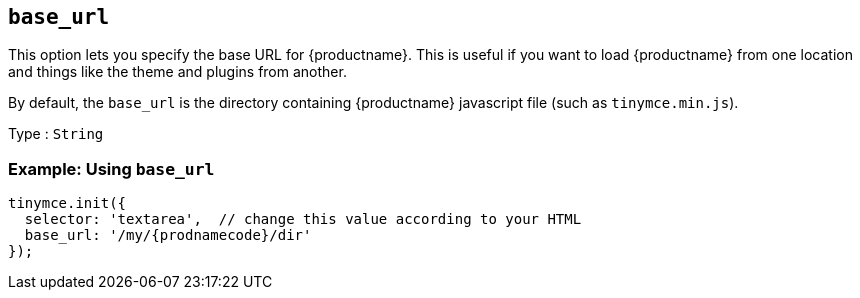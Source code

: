 [[base_url]]
== `+base_url+`

This option lets you specify the base URL for {productname}. This is useful if you want to load {productname} from one location and things like the theme and plugins from another.

By default, the `+base_url+` is the directory containing {productname} javascript file (such as `+tinymce.min.js+`).

Type : `+String+`

=== Example: Using `+base_url+`

[source,js,subs="attributes+"]
----
tinymce.init({
  selector: 'textarea',  // change this value according to your HTML
  base_url: '/my/{prodnamecode}/dir'
});
----
